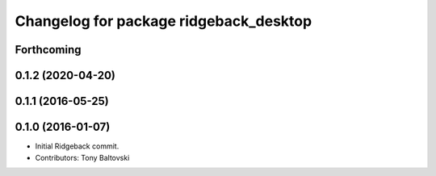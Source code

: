 ^^^^^^^^^^^^^^^^^^^^^^^^^^^^^^^^^^^^^^^
Changelog for package ridgeback_desktop
^^^^^^^^^^^^^^^^^^^^^^^^^^^^^^^^^^^^^^^

Forthcoming
-----------

0.1.2 (2020-04-20)
------------------

0.1.1 (2016-05-25)
------------------

0.1.0 (2016-01-07)
------------------
* Initial Ridgeback commit.
* Contributors: Tony Baltovski
